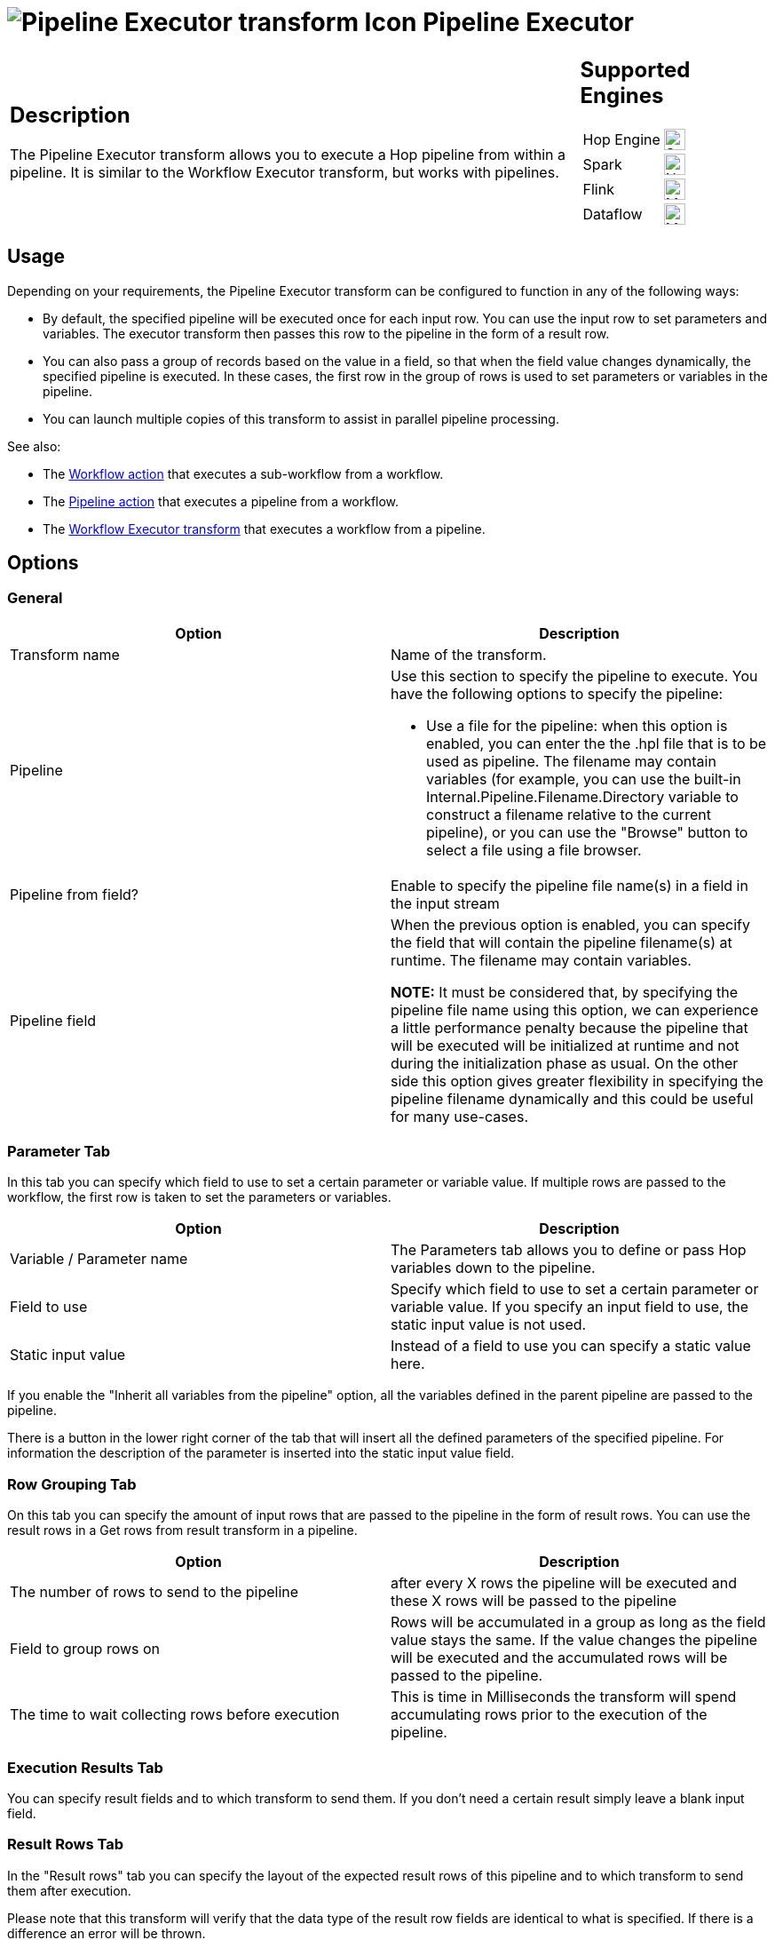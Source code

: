 ////
  // Licensed to the Apache Software Foundation (ASF) under one or more
  // contributor license agreements. See the NOTICE file distributed with
  // this work for additional information regarding copyright ownership.
  // The ASF licenses this file to You under the Apache License, Version 2.0
  // (the "License"); you may not use this file except in compliance with
  // the License. You may obtain a copy of the License at
  //
  // http://www.apache.org/licenses/LICENSE-2.0
  //
  // Unless required by applicable law or agreed to in writing, software
  // distributed under the License is distributed on an "AS IS" BASIS,
  // WITHOUT WARRANTIES OR CONDITIONS OF ANY KIND, either express or implied.
  // See the License for the specific language governing permissions and
  // limitations under the License.
////

////
Licensed to the Apache Software Foundation (ASF) under one
or more contributor license agreements.  See the NOTICE file
distributed with this work for additional information
regarding copyright ownership.  The ASF licenses this file
to you under the Apache License, Version 2.0 (the
"License"); you may not use this file except in compliance
with the License.  You may obtain a copy of the License at
  http://www.apache.org/licenses/LICENSE-2.0
Unless required by applicable law or agreed to in writing,
software distributed under the License is distributed on an
"AS IS" BASIS, WITHOUT WARRANTIES OR CONDITIONS OF ANY
KIND, either express or implied.  See the License for the
specific language governing permissions and limitations
under the License.
////
:documentationPath: /pipeline/transforms/
:language: en_US
:description: The Pipeline Executor transform allows you to execute a Hop pipeline from within a pipeline. It is similar to the Workflow Executor transform, but works with pipelines.

= image:transforms/icons/pipelineexecutor.svg[Pipeline Executor transform Icon, role="image-doc-icon"] Pipeline Executor

[%noheader,cols="3a,1a", role="table-no-borders" ]
|===
|
== Description


The Pipeline Executor transform allows you to execute a Hop pipeline from within a pipeline.
It is similar to the Workflow Executor transform, but works with pipelines.


|
== Supported Engines
[%noheader,cols="2,1a",frame=none, role="table-supported-engines"]
!===
!Hop Engine! image:check_mark.svg[Supported, 24]
!Spark! image:cross.svg[Not Supported, 24]
!Flink! image:question_mark.svg[Maybe Supported, 24]
!Dataflow! image:question_mark.svg[Maybe Supported, 24]
!===
|===

== Usage

Depending on your requirements, the Pipeline Executor transform can be configured to function in any of the following ways:

- By default, the specified pipeline will be executed once for each input row.
You can use the input row to set parameters and variables.
The executor transform then passes this row to the pipeline in the form of a result row.
- You can also pass a group of records based on the value in a field, so that when the field value changes dynamically, the specified pipeline is executed.
In these cases, the first row in the group of rows is used to set parameters or variables in the pipeline.
- You can launch multiple copies of this transform to assist in parallel pipeline processing.

See also:

* The xref:workflow/actions/workflow.adoc[Workflow action] that executes a sub-workflow from a workflow.
* The xref:workflow/actions/pipeline.adoc[Pipeline action] that executes a pipeline from a workflow.
* The xref:pipeline/transforms/workflowexecutor.adoc[Workflow Executor transform] that executes a workflow from a pipeline.

== Options

=== General

[options="header"]
|===
|Option|Description
|Transform name|Name of the transform.
|Pipeline a|Use this section to specify the pipeline to execute.
You have the following options to specify the pipeline:

- Use a file for the pipeline: when this option is enabled, you can enter the the .hpl file that is to be used as pipeline.
The filename may contain variables (for example, you can use the built-in Internal.Pipeline.Filename.Directory variable to construct a filename relative to the current pipeline), or you can use the "Browse" button to select a file using a file browser.
|Pipeline from field?|Enable to specify the pipeline file name(s) in a field in the input stream
|Pipeline field|When the previous option is enabled, you can specify the field that will contain the pipeline filename(s) at runtime. The filename may contain variables.

*NOTE:* It must be considered that, by specifying the pipeline file name using this option, we can experience a little performance penalty because the pipeline that will be executed will be initialized at runtime and not during the initialization phase as usual. On the other side this option gives greater flexibility in specifying the pipeline filename dynamically and this could be useful for many use-cases.

|===

=== Parameter Tab

In this tab you can specify which field to use to set a certain parameter or variable value.
If multiple rows are passed to the workflow, the first row is taken to set the parameters or variables.

[options="header"]
|===
|Option|Description
|Variable / Parameter name|The Parameters tab allows you to define or pass Hop variables down to the pipeline.
|Field to use|Specify which field to use to set a certain parameter or variable value.
If you specify an input field to use, the static input value is not used.
|Static input value|Instead of a field to use you can specify a static value here.
|===

If you enable the "Inherit all variables from the pipeline" option, all the variables defined in the parent pipeline are passed to the pipeline.

There is a button in the lower right corner of the tab that will insert all the defined parameters of the specified pipeline.
For information the description of the parameter is inserted into the static input value field.

=== Row Grouping Tab

On this tab you can specify the amount of input rows that are passed to the pipeline in the form of result rows.
You can use the result rows in a Get rows from result transform in a pipeline.

[options="header"]
|===
|Option|Description
|The number of rows to send to the pipeline|after every X rows the pipeline will be executed and these X rows will be passed to the pipeline
|Field to group rows on|Rows will be accumulated in a group as long as the field value stays the same.
If the value changes the pipeline will be executed and the accumulated rows will be passed to the pipeline.
|The time to wait collecting rows before execution|This is time in Milliseconds the transform will spend accumulating rows prior to the execution of the pipeline.
|===

=== Execution Results Tab

You can specify result fields and to which transform to send them.
If you don't need a certain result simply leave a blank input field.

=== Result Rows Tab

In the "Result rows" tab you can specify the layout of the expected result rows of this pipeline and to which transform to send them after execution.

Please note that this transform will verify that the data type of the result row fields are identical to what is specified.
If there is a difference an error will be thrown.

=== Result Files Tab

Here you can specify where to send the result files from the pipeline execution.
